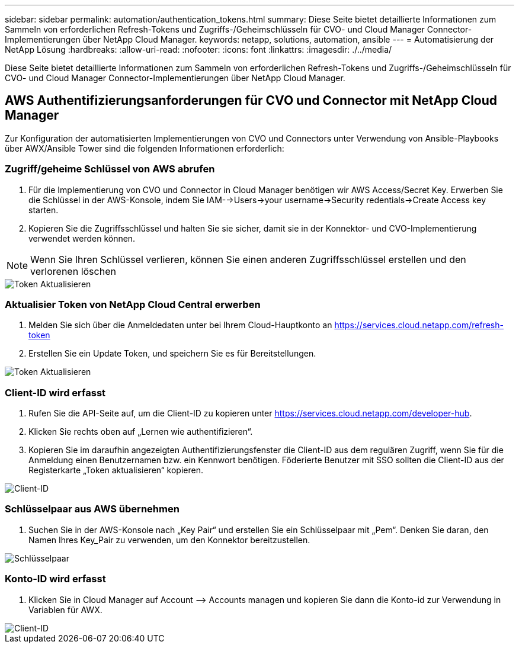 ---
sidebar: sidebar 
permalink: automation/authentication_tokens.html 
summary: Diese Seite bietet detaillierte Informationen zum Sammeln von erforderlichen Refresh-Tokens und Zugriffs-/Geheimschlüsseln für CVO- und Cloud Manager Connector-Implementierungen über NetApp Cloud Manager. 
keywords: netapp, solutions, automation, ansible 
---
= Automatisierung der NetApp Lösung
:hardbreaks:
:allow-uri-read: 
:nofooter: 
:icons: font
:linkattrs: 
:imagesdir: ./../media/


[role="lead"]
Diese Seite bietet detaillierte Informationen zum Sammeln von erforderlichen Refresh-Tokens und Zugriffs-/Geheimschlüsseln für CVO- und Cloud Manager Connector-Implementierungen über NetApp Cloud Manager.



== AWS Authentifizierungsanforderungen für CVO und Connector mit NetApp Cloud Manager

Zur Konfiguration der automatisierten Implementierungen von CVO und Connectors unter Verwendung von Ansible-Playbooks über AWX/Ansible Tower sind die folgenden Informationen erforderlich:



=== Zugriff/geheime Schlüssel von AWS abrufen

. Für die Implementierung von CVO und Connector in Cloud Manager benötigen wir AWS Access/Secret Key. Erwerben Sie die Schlüssel in der AWS-Konsole, indem Sie IAM-->Users->your username->Security redentials->Create Access key starten.
. Kopieren Sie die Zugriffsschlüssel und halten Sie sie sicher, damit sie in der Konnektor- und CVO-Implementierung verwendet werden können.



NOTE: Wenn Sie Ihren Schlüssel verlieren, können Sie einen anderen Zugriffsschlüssel erstellen und den verlorenen löschen

image::access_keys.png[Token Aktualisieren]



=== Aktualisier Token von NetApp Cloud Central erwerben

. Melden Sie sich über die Anmeldedaten unter bei Ihrem Cloud-Hauptkonto an https://services.cloud.netapp.com/refresh-token[]
. Erstellen Sie ein Update Token, und speichern Sie es für Bereitstellungen.


image::token_authentication.png[Token Aktualisieren]



=== Client-ID wird erfasst

. Rufen Sie die API-Seite auf, um die Client-ID zu kopieren unter https://services.cloud.netapp.com/developer-hub[].
. Klicken Sie rechts oben auf „Lernen wie authentifizieren“.
. Kopieren Sie im daraufhin angezeigten Authentifizierungsfenster die Client-ID aus dem regulären Zugriff, wenn Sie für die Anmeldung einen Benutzernamen bzw. ein Kennwort benötigen. Föderierte Benutzer mit SSO sollten die Client-ID aus der Registerkarte „Token aktualisieren“ kopieren.


image::client_id.JPG[Client-ID]



=== Schlüsselpaar aus AWS übernehmen

. Suchen Sie in der AWS-Konsole nach „Key Pair“ und erstellen Sie ein Schlüsselpaar mit „Pem“. Denken Sie daran, den Namen Ihres Key_Pair zu verwenden, um den Konnektor bereitzustellen.


image::key_pair.png[Schlüsselpaar]



=== Konto-ID wird erfasst

. Klicken Sie in Cloud Manager auf Account –> Accounts managen und kopieren Sie dann die Konto-id zur Verwendung in Variablen für AWX.


image::account_id.JPG[Client-ID]
